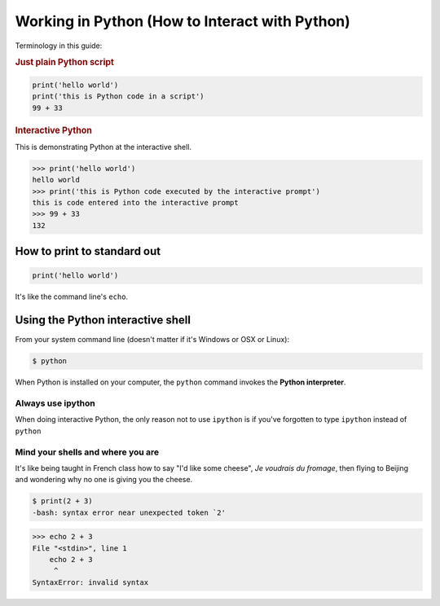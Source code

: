 ***********************************************
Working in Python (How to Interact with Python)
***********************************************

Terminology in this guide:


.. rubric:: Just plain Python script

.. code-block:: python

    print('hello world')
    print('this is Python code in a script')
    99 + 33


.. rubric:: Interactive Python

This is demonstrating Python at the interactive shell.

.. code-block:: python

    >>> print('hello world')
    hello world
    >>> print('this is Python code executed by the interactive prompt')
    this is code entered into the interactive prompt
    >>> 99 + 33
    132



How to print to standard out
============================



.. code-block:: python

    print('hello world')



It's like the command line's ``echo``.



Using the Python interactive shell
==================================

From your system command line (doesn't matter if it's Windows or OSX or Linux):


.. code-block:: shell

    $ python


When Python is installed on your computer, the ``python`` command invokes the **Python interpreter**.



Always use ipython
------------------

When doing interactive Python, the only reason not to use ``ipython`` is if you've forgotten to type ``ipython`` instead of ``python``


Mind your shells and where you are
----------------------------------

It's like being taught in French class how to say "I'd like some cheese", *Je voudrais du fromage*, then flying to Beijing and wondering why no one is giving you the cheese.


.. code-block:: shell

    $ print(2 + 3)
    -bash: syntax error near unexpected token `2'

.. code-block:: python

    >>> echo 2 + 3
    File "<stdin>", line 1
        echo 2 + 3
         ^
    SyntaxError: invalid syntax





